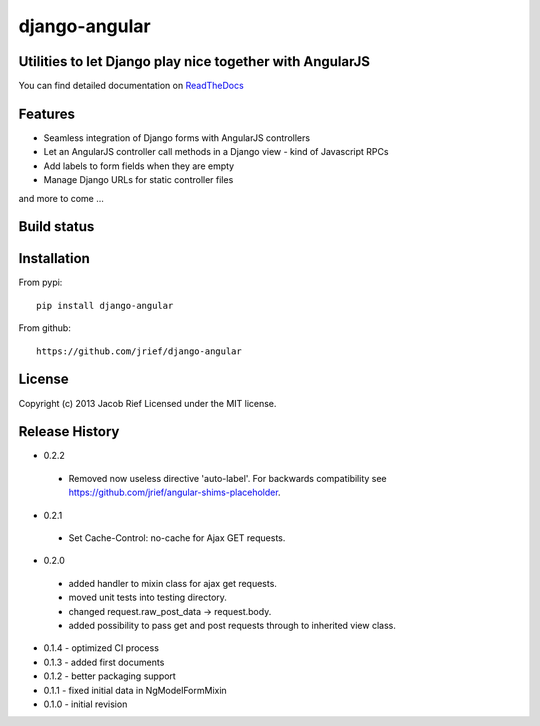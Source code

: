 django-angular
==============

Utilities to let Django play nice together with AngularJS
---------------------------------------------------------

You can find detailed documentation on `ReadTheDocs <http://django-angular.readthedocs.org/>`_

Features
--------
* Seamless integration of Django forms with AngularJS controllers
* Let an AngularJS controller call methods in a Django view - kind of Javascript RPCs
* Add labels to form fields when they are empty
* Manage Django URLs for static controller files
and more to come ...

Build status
------------
.. image:: https://travis-ci.org/jrief/django-angular.png
   :target: https://travis-ci.org/jrief/django-angular

Installation
------------
From pypi::

  pip install django-angular

From github::

  https://github.com/jrief/django-angular

License
-------
Copyright (c) 2013 Jacob Rief  
Licensed under the MIT license.

Release History
---------------
* 0.2.2
 * Removed now useless directive 'auto-label'. For backwards compatibility
   see https://github.com/jrief/angular-shims-placeholder.
* 0.2.1
 * Set Cache-Control: no-cache for Ajax GET requests.
* 0.2.0
 * added handler to mixin class for ajax get requests.
 * moved unit tests into testing directory.
 * changed request.raw_post_data -> request.body.
 * added possibility to pass get and post requests through to inherited view class.
* 0.1.4 - optimized CI process
* 0.1.3 - added first documents
* 0.1.2 - better packaging support
* 0.1.1 - fixed initial data in NgModelFormMixin
* 0.1.0 - initial revision

